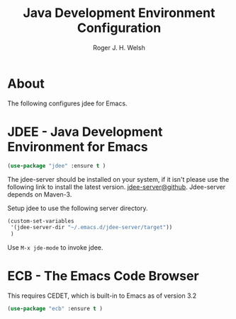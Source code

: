 #+TITLE: Java Development Environment Configuration
#+AUTHOR: Roger J. H. Welsh
#+EMAIL: rjhwelsh@gmail.com
* About
The following configures jdee for Emacs.
* JDEE - Java Development Environment for Emacs
#+BEGIN_SRC emacs-lisp
(use-package "jdee" :ensure t )
#+END_SRC

The jdee-server should be installed on your system, if it isn't please use the
following link to install the latest version. [[https://github.com/jdee-emacs/jdee-server][jdee-server@github]].
Jdee-server depends on Maven-3.

Setup jdee to use the following server directory.
#+BEGIN_SRC emacs-lisp
(custom-set-variables
 '(jdee-server-dir "~/.emacs.d/jdee-server/target"))
 )
#+END_SRC

Use =M-x jde-mode= to invoke jdee.

* ECB - The Emacs Code Browser
This requires CEDET, which is built-in to Emacs as of version 3.2
#+BEGIN_SRC emacs-lisp
(use-package "ecb" :ensure t )
#+END_SRC

